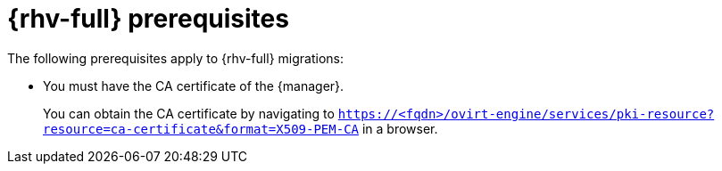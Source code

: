 // Module included in the following assemblies:
//
// * documentation/doc-Migration_Toolkit_for_Virtualization/master.adoc

:_content-type: REFERENCE
[id="rhv-prerequisites_{context}"]
= {rhv-full} prerequisites

The following prerequisites apply to {rhv-full} migrations:

* You must have the CA certificate of the {manager}.
+
You can obtain the CA certificate by navigating to `https://<fqdn>/ovirt-engine/services/pki-resource?resource=ca-certificate&format=X509-PEM-CA` in a browser.
